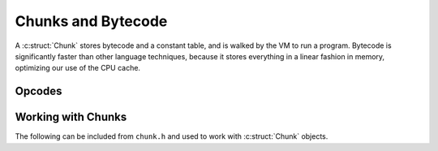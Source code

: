 Chunks and Bytecode
===================

A :c:struct:`Chunk` stores bytecode and a constant table, and is walked by the
VM to run a program. Bytecode is significantly faster than other language
techniques, because it stores everything in a linear fashion in memory, optimizing
our use of the CPU cache.

Opcodes
-------

.. c:autoenum:: OpCode
    :file: chunk.h
    :members:

Working with Chunks
-------------------

The following can be included from ``chunk.h`` and used to work with
:c:struct:`Chunk` objects.

.. c:autostruct:: Chunk
    :members:

.. c:autofunction:: initChunk

.. c:autofunction:: writeChunk

.. c:autofunction:: addConstant

.. c:autofunction:: freeChunk